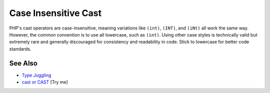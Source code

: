 .. _case-insensitive-cast:

Case Insensitive Cast
---------------------

.. meta::
	:description:
		Case Insensitive Cast: PHP's cast operators are case-insensitive, meaning variations like ``(int)``, ``(INT)``, and ``(iNt)`` all work the same way.
	:twitter:card: summary_large_image
	:twitter:site: @exakat
	:twitter:title: Case Insensitive Cast
	:twitter:description: Case Insensitive Cast: PHP's cast operators are case-insensitive, meaning variations like ``(int)``, ``(INT)``, and ``(iNt)`` all work the same way
	:twitter:creator: @exakat
	:twitter:image:src: https://php-tips.readthedocs.io/en/latest/_images/case_insensitive_cast.png
	:og:image: https://php-tips.readthedocs.io/en/latest/_images/case_insensitive_cast.png
	:og:title: Case Insensitive Cast
	:og:type: article
	:og:description: PHP's cast operators are case-insensitive, meaning variations like ``(int)``, ``(INT)``, and ``(iNt)`` all work the same way
	:og:url: https://php-tips.readthedocs.io/en/latest/tips/case_insensitive_cast.html
	:og:locale: en

.. raw:: html

	<script type="application/ld+json">{"@context":"https:\/\/schema.org","@graph":[{"@type":"WebPage","@id":"https:\/\/php-tips.readthedocs.io\/en\/latest\/tips\/case_insensitive_cast.html","url":"https:\/\/php-tips.readthedocs.io\/en\/latest\/tips\/case_insensitive_cast.html","name":"Case Insensitive Cast","isPartOf":{"@id":"https:\/\/www.exakat.io\/"},"datePublished":"Mon, 16 Jun 2025 15:56:31 +0000","dateModified":"Mon, 16 Jun 2025 15:56:31 +0000","description":"PHP's cast operators are case-insensitive, meaning variations like ``(int)``, ``(INT)``, and ``(iNt)`` all work the same way","inLanguage":"en-US","potentialAction":[{"@type":"ReadAction","target":["https:\/\/php-tips.readthedocs.io\/en\/latest\/tips\/case_insensitive_cast.html"]}]},{"@type":"WebSite","@id":"https:\/\/www.exakat.io\/","url":"https:\/\/www.exakat.io\/","name":"Exakat","description":"Smart PHP static analysis","inLanguage":"en-US"}]}</script>

PHP's cast operators are case-insensitive, meaning variations like ``(int)``, ``(INT)``, and ``(iNt)`` all work the same way. However, the common convention is to use all lowercase, such as ``(int)``. Using other case styles is technically valid but extremely rare and generally discouraged for consistency and readability in code. Stick to lowercase for better code standards.

.. image:: ../images/case_insensitive_cast.png

See Also
________

* `Type Juggling <https://www.php.net/manual/en/language.types.type-juggling.php>`_
* `cast or CAST <https://3v4l.org/FUbgY>`_ [Try me]

